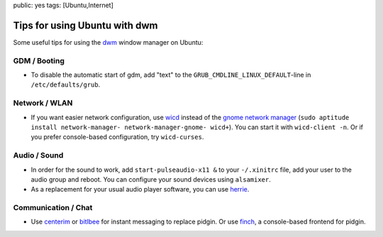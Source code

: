 public: yes
tags: [Ubuntu,Internet]

Tips for using Ubuntu with dwm
==============================

Some useful tips for using the `dwm <http://dwm.suckless.org/>`_ window manager on Ubuntu:

GDM / Booting
-------------

- To disable the automatic start of gdm, add "text" to the ``GRUB_CMDLINE_LINUX_DEFAULT``-line in
  ``/etc/defaults/grub``.

Network / WLAN
--------------

- If you want easier network configuration, use `wicd <http://wicd.sourceforge.net/>`_ instead of
  the `gnome network manager <http://projects.gnome.org/NetworkManager/>`_ (``sudo aptitude install
  network-manager- network-manager-gnome- wicd+``).  You can start it with ``wicd-client -n``. Or if
  you prefer console-based configuration, try ``wicd-curses``.

Audio / Sound
-------------

- In order for the sound to work, add ``start-pulseaudio-x11 &`` to your ``-/.xinitrc`` file, add
  your user to the audio group and reboot. You can configure your sound devices using ``alsamixer``.
- As a replacement for your usual audio player software, you can use `herrie
  <http://herrie.info/>`_.

Communication / Chat
--------------------

- Use `centerim <http://www.centerim.org/>`_ or `bitlbee <http://www.bitlbee.org/>`_ for instant
  messaging to replace pidgin. Or use `finch <http://developer.pidgin.im/wiki/Using%20Finch>`_, a
  console-based frontend for pidgin.
